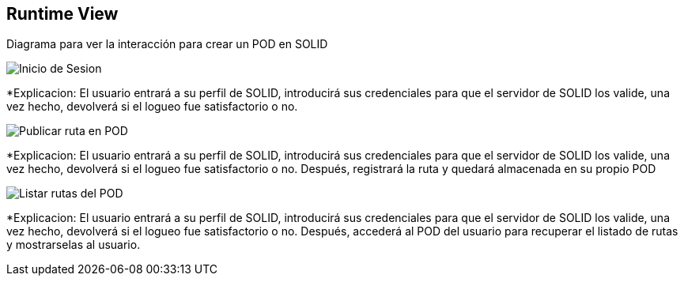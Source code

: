 [[section-runtime-view]]
== Runtime View



Diagrama para ver la interacción para crear un POD en SOLID

image::InicioSesion.PNG[Inicio de Sesion]

*Explicacion: El usuario entrará a su perfil de SOLID, introducirá sus credenciales para que el servidor de SOLID los valide, una vez hecho, devolverá si el logueo fue satisfactorio o no.


image::PublicarRuta.PNG[Publicar ruta en POD]

*Explicacion: El usuario entrará a su perfil de SOLID, introducirá sus credenciales para que el servidor de SOLID los valide, una vez hecho, devolverá si el logueo fue satisfactorio o no. Después, registrará la ruta y quedará almacenada en su propio POD


image::ListadoRutas.PNG[Listar rutas del POD]

*Explicacion: El usuario entrará a su perfil de SOLID, introducirá sus credenciales para que el servidor de SOLID los valide, una vez hecho, devolverá si el logueo fue satisfactorio o no. Después, accederá al POD del usuario para recuperar el listado de rutas y mostrarselas al usuario.
